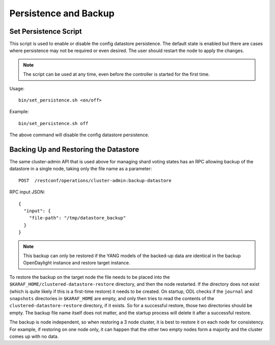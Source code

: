 Persistence and Backup
======================

Set Persistence Script
^^^^^^^^^^^^^^^^^^^^^^

This script is used to enable or disable the config datastore persistence. The
default state is enabled but there are cases where persistence may not be
required or even desired. The user should restart the node to apply the changes.

.. note::

  The script can be used at any time, even before the controller is started
  for the first time.

Usage::

    bin/set_persistence.sh <on/off>

Example::

    bin/set_persistence.sh off

The above command will disable the config datastore persistence.

.. _cluster_backup_restore:

Backing Up and Restoring the Datastore
^^^^^^^^^^^^^^^^^^^^^^^^^^^^^^^^^^^^^^

The same cluster-admin API that is used above for managing shard voting states
has an RPC allowing backup of the datastore in a single node, taking only the
file name as a parameter::

    POST  /restconf/operations/cluster-admin:backup-datastore

RPC input JSON::

    {
      "input": {
        "file-path": "/tmp/datastore_backup"
      }
    }

.. note::

  This backup can only be restored if the YANG models of the backed-up data
  are identical in the backup OpenDaylight instance and restore target
  instance.

To restore the backup on the target node the file needs to be placed into the
``$KARAF_HOME/clustered-datastore-restore`` directory, and then the node
restarted. If the directory does not exist (which is quite likely if this is a
first-time restore) it needs to be created. On startup, ODL checks if the
``journal`` and ``snapshots`` directories in ``$KARAF_HOME`` are empty, and
only then tries to read the contents of the ``clustered-datastore-restore``
directory, if it exists. So for a successful restore, those two directories
should be empty. The backup file name itself does not matter, and the startup
process will delete it after a successful restore.

The backup is node independent, so when restoring a 3 node cluster, it is best
to restore it on each node for consistency. For example, if restoring on one
node only, it can happen that the other two empty nodes form a majority and
the cluster comes up with no data.